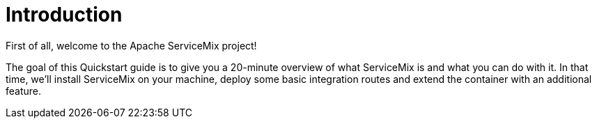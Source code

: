 = Introduction

First of all, welcome to the Apache ServiceMix project!

The goal of this Quickstart guide is to give you a 20-minute overview of what ServiceMix is and what you can do with it.  In that time, we'll install ServiceMix on your machine, deploy some basic integration routes and extend the container with an additional feature.
